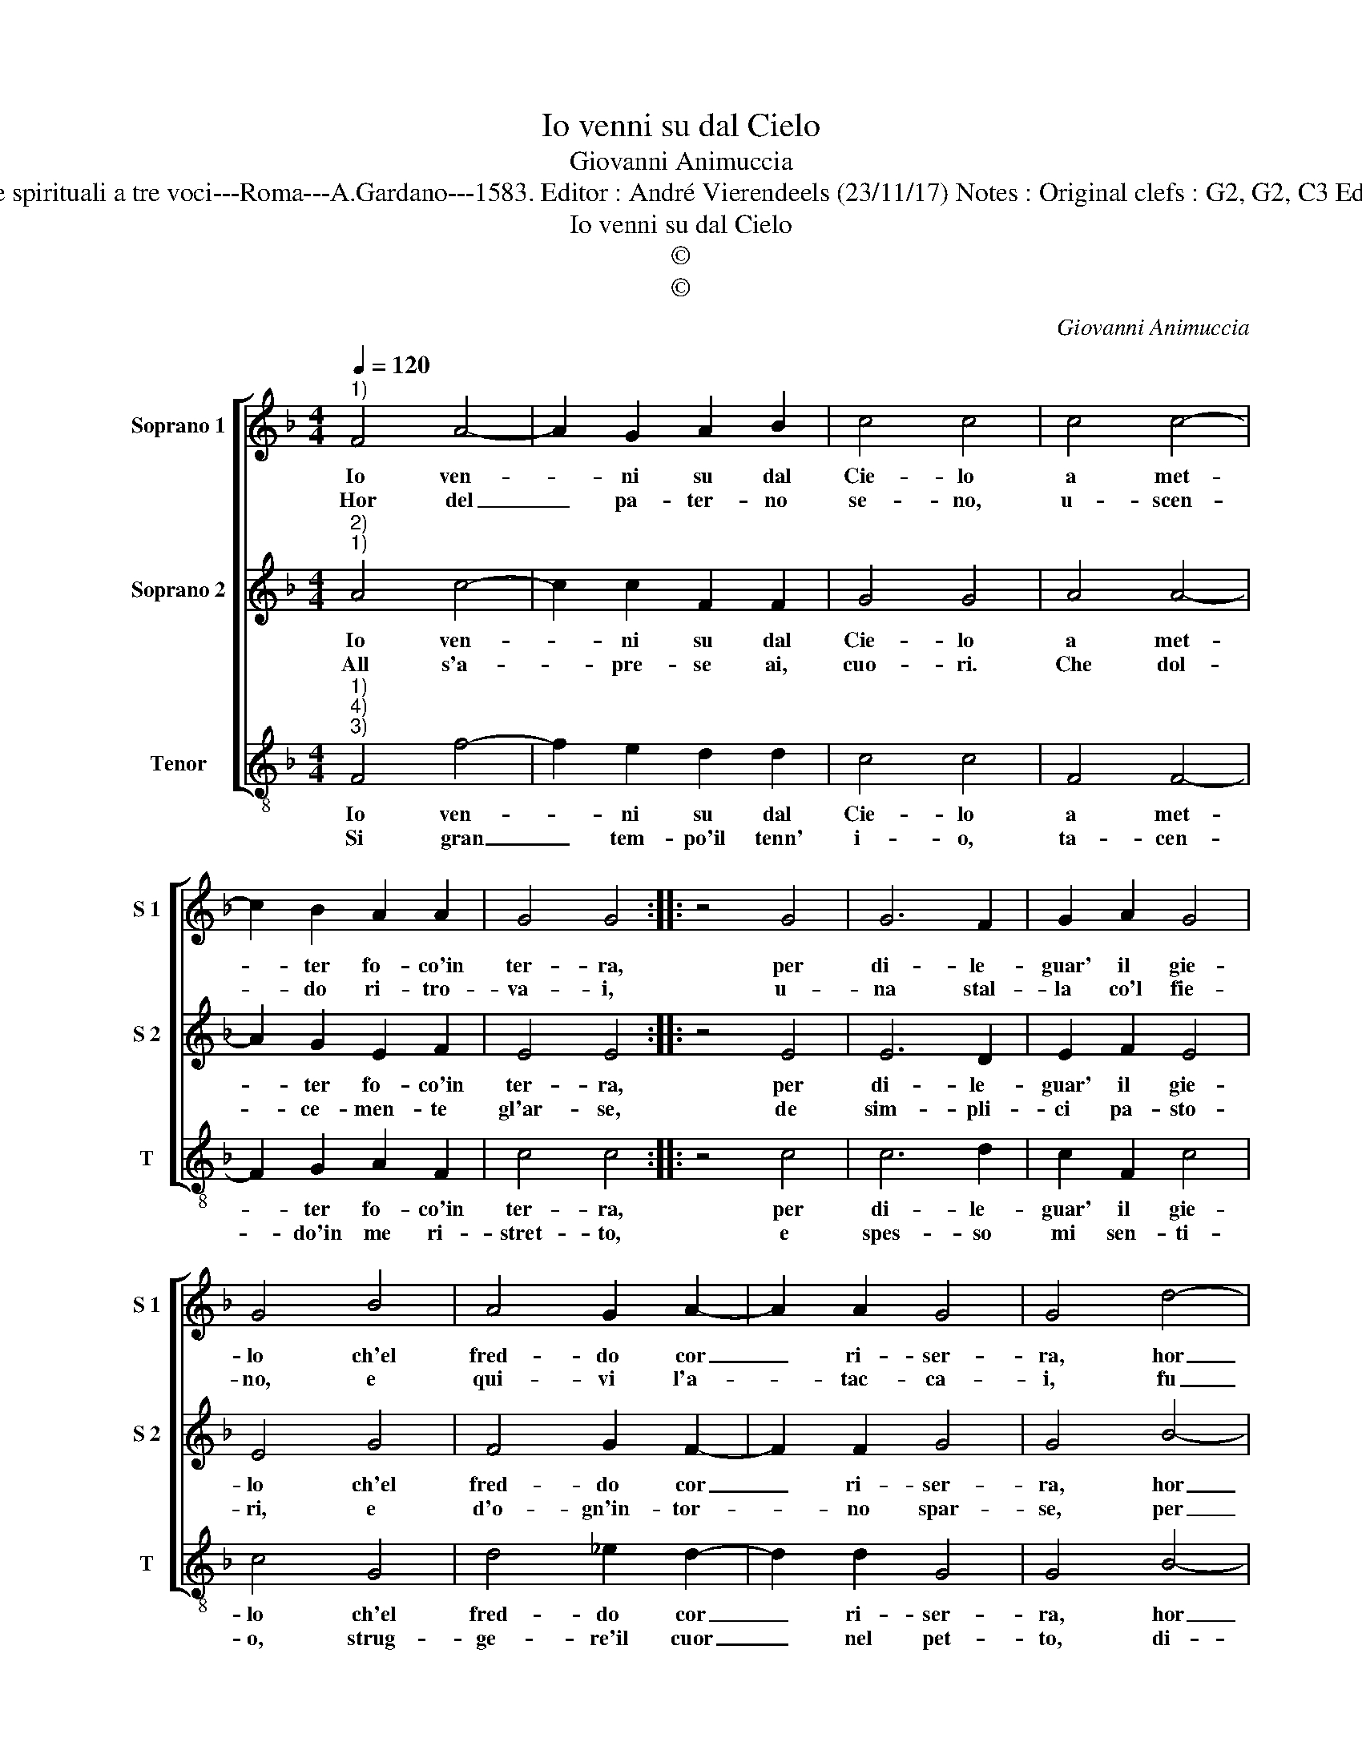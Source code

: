 X:1
T:Io venni su dal Cielo
T:Giovanni Animuccia
T:Source : Primo libro delle Laude spirituali a tre voci---Roma---A.Gardano---1583. Editor : André Vierendeels (23/11/17) Notes : Original clefs : G2, G2, C3 Editorial accidentls above the staff
T:Io venni su dal Cielo
T:©
T:©
C:Giovanni Animuccia
Z:©
%%score [ 1 2 3 ]
L:1/8
Q:1/4=120
M:4/4
K:F
V:1 treble nm="Soprano 1" snm="S 1"
V:2 treble nm="Soprano 2" snm="S 2"
V:3 treble-8 nm="Tenor" snm="T"
V:1
"^1)" F4 A4- | A2 G2 A2 B2 | c4 c4 | c4 c4- | c2 B2 A2 A2 | G4 G4 :: z4 G4 | G6 F2 | G2 A2 G4 | %9
w: Io ven-|* ni su dal|Cie- lo|a met-|* ter fo- co'in|ter- ra,|per|di- le-|guar' il gie-|
w: Hor del|_ pa- ter- no|se- no,|u- scen-|* do ri- tro-|va- i,|u-|na stal-|la co'l fie-|
 G4 B4 | A4 G2 A2- | A2 A2 G4 | G4 d4- | d4 c4 | c2 c4 A2 | B8 | A4 c4 | d3 d d2 d2 | c4 c2 f2 | %19
w: lo ch'el|fred- do cor|_ ri- ser-|ra, hor|_ che|al- tro vo-|gl'i-|o che|fiam- ma di de-|si- o, che|
w: no, e|qui- vi l'a-|* tac- ca-|i, fu|_ la|not- te gran|ven-|to, pur|non ri- ma- se|spen- to, pur|
 e3 e d2 c2 | d8 | c8 :| %22
w: fiam- ma di de-|si-|o.|
w: non ri- ma- se|spen-|to.|
V:2
"^2)""^1)" A4 c4- | c2 c2 F2 F2 | G4 G4 | A4 A4- | A2 G2 E2 F2 | E4 E4 :: z4 E4 | E6 D2 | %8
w: Io ven-|* ni su dal|Cie- lo|a met-|* ter fo- co'in|ter- ra,|per|di- le-|
w: All s'a-|* pre- se ai,|cuo- ri.|Che dol-|* ce- men- te|gl'ar- se,|de|sim- pli-|
 E2 F2 E4 | E4 G4 | F4 G2 F2- | F2 F2 G4 | G4 B4- | B4 A4 | A2 A4 F2- | F2 ED E4 | F4 A4 | %17
w: guar' il gie-|lo ch'el|fred- do cor|_ ri- ser-|ra, hor|_ che|al- tro vo-|* * * gl'i-|o che|
w: ci pa- sto-|ri, e|d'o- gn'in- tor-|* no spar-|se, per|_ le|pro- pin- que|_ _ _ vil-|le, cal-|
 B3 B B2 B2 | A4 A2 d2 | c3 c =B2 c2- | c2 =BA B4 | c8 :| %22
w: fiam- ma di de-|si- o, che|fiam- ma di de-|* * * si-|o.|
w: dis- si- me sci-|mil- le, cal-|dis- si- me sci-|* * * mil-|le.|
V:3
"^1)""^4)""^3)" F4 f4- | f2 e2 d2 d2 | c4 c4 | F4 F4- | F2 G2 A2 F2 | c4 c4 :: z4 c4 | c6 d2 | %8
w: Io ven-|* ni su dal|Cie- lo|a met-|* ter fo- co'in|ter- ra,|per|di- le-|
w: Si gran|_ tem- po'il tenn'|i- o,|ta- cen-|* do'in me ri-|stret- to,|e|spes- so|
 c2 F2 c4 | c4 G4 | d4 _e2 d2- | d2 d2 G4 | G4 B4- | B4 f4 | f2 f4 F2 | G8 | F4 f4 | B3 B B2 B2 | %18
w: guar' il gie-|lo ch'el|fred- do cor|_ ri- ser-|ra, hor|_ che|al- tro vo-|gl'i-|o che|fiam- ma di de-|
w: mi sen- ti-|o, strug-|ge- re'il cuor|_ nel pet-|to, di-|* con-|do'in tan- ta|no-|ia, quan-|do sa- ra, ch'io|
 f4 f2 B2 | c3 c g2 a2 | g8 | c8 :| %22
w: si- o, che|fiam- ma di de-|si-|o.|
w: mo- ia, quan-|do sa- ra, ch'io|mo-|ia.|

